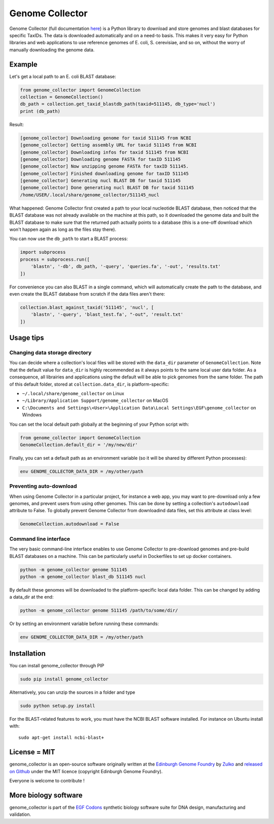 Genome Collector
================
.. image:: https://travis-ci.org/Edinburgh-Genome-Foundry/genome_collector.svg?branch=master
   :target: https://travis-ci.org/Edinburgh-Genome-Foundry/genome_collector
   :alt: Travis CI build status

.. image:: https://coveralls.io/repos/github/Edinburgh-Genome-Foundry/genome_collector/badge.svg?branch=master
   :target: https://coveralls.io/github/Edinburgh-Genome-Foundry/genome_collector?branch=master


Genome Collector (full documentation `here <https://edinburgh-genome-foundry.github.io/genome_collector/>`_) is a Python library to
download and store genomes and blast databases for specific TaxIDs. The data
is downloaded automatically and on a need-to basis. This makes it very easy for
Python libraries and web applications to use reference genomes of E. coli,
S. cerevisiae, and so on, without the worry of manually downloading the
genome data.

Example
-------

Let's get a local path to an E. coli BLAST database:

.. code:: python

    from genome_collector import GenomeCollection
    collection = GenomeCollection()
    db_path = collection.get_taxid_blastdb_path(taxid=511145, db_type='nucl')
    print (db_path)

Result:

.. code::

    [genome_collector] Downloading genome for taxid 511145 from NCBI
    [genome_collector] Getting assembly URL for taxid 511145 from NCBI
    [genome_collector] Downloading infos for taxid 511145 from NCBI
    [genome_collector] Downloading genome FASTA for taxID 511145
    [genome_collector] Now unzipping genome FASTA for taxID 511145.
    [genome_collector] Finished downloading genome for taxID 511145
    [genome_collector] Generating nucl BLAST DB for taxid 511145
    [genome_collector] Done generating nucl BLAST DB for taxid 511145
    /home/USER/.local/share/genome_collector/511145_nucl


What happened: Genome Collector first created a path to your local
nucleotide BLAST database, then noticed that the BLAST database was not already
available on the machine at this path, so it downloaded the genome data and built the
BLAST database to make sure that the returned path actually points to a database
(this is a one-off download which won't happen again as long as the files stay
there).

You can now use the ``db_path`` to start a BLAST process:

.. code:: python

    import subprocess
    process = subprocess.run([
        'blastn', '-db', db_path, '-query', 'queries.fa', '-out', 'results.txt'
    ])


For convenience you can also BLAST in a single command, which will automatically
create the path to the database, and even create the BLAST database from scratch
if the data files aren't there:

.. code:: python

    collection.blast_against_taxid('511145', 'nucl', [
        'blastn', '-query', 'blast_test.fa', "-out", 'result.txt'
    ])


Usage tips
----------

Changing data storage directory
~~~~~~~~~~~~~~~~~~~~~~~~~~~~~~~

You can decide where a collection's local files will be stored with the
``data_dir`` parameter of ``GenomeCollection``. Note that the default value for
``data_dir`` is highly recommended as it always points to the same local user
data folder. As a consequence, all librairies and applications using the default
will be able to pick genomes from the same folder. The path of this default
folder, stored at ``collection.data_dir``, is platform-specific:

- ``~/.local/share/genome_collector`` on Linux
- ``~/Library/Application Support/genome_collector`` on MacOS
- ``C:\Documents and Settings\<User>\Application Data\Local Settings\EGF\genome_collector`` on Windows

You can set the local default path globally at the beginning of your Python
script with:

.. code:: python

    from genome_collector import GenomeCollection
    GenomeCollection.default_dir = '/my/new/dir'

Finally, you can set a default path as an environment variable (so it will be
shared by different Python processes):

.. code::

    env GENOME_COLLECTOR_DATA_DIR = /my/other/path



Preventing auto-download
~~~~~~~~~~~~~~~~~~~~~~~~

When using Genome Collector in a particular project, for instance a web app,
you may want to pre-download only a few genomes, and prevent users from using
other genomes. This can be done by setting a collection's ``autodownload``
attribute to False. To globally prevent Genome Collector from downloadind
data files, set this attribute at class level:

.. code:: python

    GenomeCollection.autodownload = False


Command line interface
~~~~~~~~~~~~~~~~~~~~~~

The very basic command-line interface enables to use Genome Collector to
pre-download genomes and pre-build BLAST databases on a machine. This can
be particularly useful in Dockerfiles to set up docker containers.

.. code::

    python -m genome_collector genome 511145
    python -m genome_collector blast_db 511145 nucl


By default these genomes will be downloaded to the platform-specific local
data folder. This can be changed by adding a data_dir at the end:

.. code::

    python -m genome_collector genome 511145 /path/to/some/dir/

Or by setting an environment variable before running these commands:

.. code::

    env GENOME_COLLECTOR_DATA_DIR = /my/other/path


Installation
-------------

You can install genome_collector through PIP

.. code::

    sudo pip install genome_collector

Alternatively, you can unzip the sources in a folder and type

.. code::

    sudo python setup.py install
  
For the BLAST-related features to work, you must have the NCBI BLAST software
installed. For instance on Ubuntu install with:
::
    sudo apt-get install ncbi-blast+

License = MIT
--------------

genome_collector is an open-source software originally written at the
`Edinburgh Genome Foundry <http://genomefoundry.org>`_ by
`Zulko <https://github.com/Zulko>`_ and
`released on Github <https://github.com/Edinburgh-Genome-Foundry/genome_collector>`_
under the MIT licence (copyright Edinburgh Genome Foundry).

Everyone is welcome to contribute !

More biology software
---------------------

.. image:: https://raw.githubusercontent.com/Edinburgh-Genome-Foundry/Edinburgh-Genome-Foundry.github.io/master/static/imgs/logos/egf-codon-horizontal.png
  :target: https://edinburgh-genome-foundry.github.io/

genome_collector is part of the `EGF Codons <https://edinburgh-genome-foundry.github.io/>`_ synthetic biology software suite for DNA design, manufacturing and validation.
